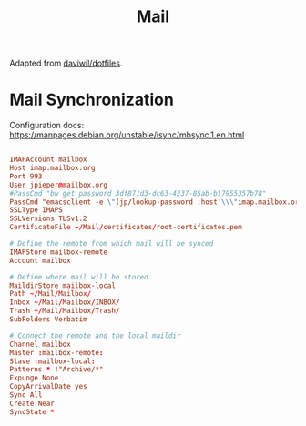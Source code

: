 #+TITLE: Mail

:SOURCE:
Adapted from [[https://github.com/daviwil/dotfiles.git][daviwil/dotfiles]].
:END:

* Mail Synchronization

Configuration docs: https://manpages.debian.org/unstable/isync/mbsync.1.en.html

#+begin_src conf :tangle .mbsyncrc

IMAPAccount mailbox
Host imap.mailbox.org
Port 993
User jpieper@mailbox.org
#PassCmd "bw get password 3df871d3-dc63-4237-85ab-b17955357b78"
PassCmd "emacsclient -e \"(jp/lookup-password :host \\\"imap.mailbox.org\\\" :user \\\"jpieper@mailbox.org\\\")\" | cut -d '\"' -f2"
SSLType IMAPS
SSLVersions TLSv1.2
CertificateFile ~/Mail/certificates/root-certificates.pem

# Define the remote from which mail will be synced
IMAPStore mailbox-remote
Account mailbox

# Define where mail will be stored
MaildirStore mailbox-local
Path ~/Mail/Mailbox/
Inbox ~/Mail/Mailbox/INBOX/
Trash ~/Mail/Mailbox/Trash/
SubFolders Verbatim

# Connect the remote and the local maildir
Channel mailbox
Master :mailbox-remote:
Slave :mailbox-local:
Patterns * !"Archive/*"
Expunge None
CopyArrivalDate yes
Sync All
Create Near
SyncState *

#+end_src
